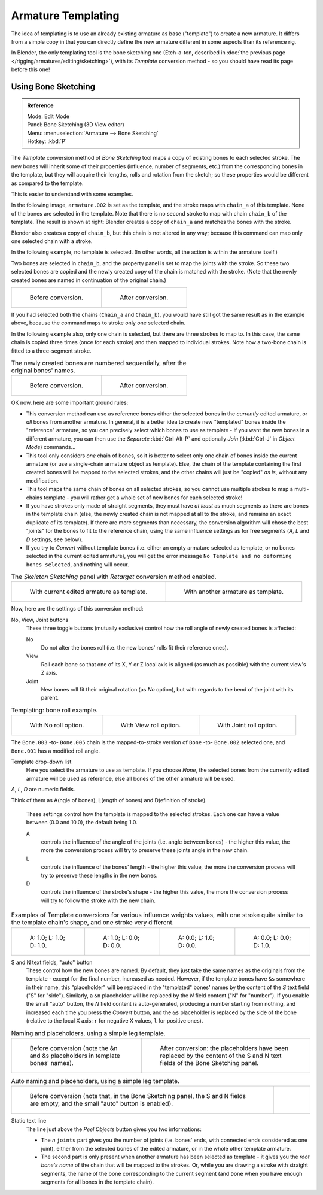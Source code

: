 ..    TODO/Review: {{review|copy=X}}.

*******************
Armature Templating
*******************

The idea of templating is to use an already existing armature as base ("template")
to create a new armature. It differs from a simple copy in that you can directly define the
new armature different in some aspects than its reference rig.

In Blender, the only templating tool is the bone sketching one
(Etch-a-ton, described in :doc:`the previous page </rigging/armatures/editing/sketching>`),
with its *Template* conversion method - so you should have read its page before this one!


Using Bone Sketching
====================

.. admonition:: Reference
   :class: refbox

   | Mode:     Edit Mode
   | Panel:    Bone Sketching (3D View editor)
   | Menu:     :menuselection:`Armature --> Bone Sketching`
   | Hotkey:   :kbd:`P`


The *Template* conversion method of *Bone Sketching* tool maps a copy of
existing bones to each selected stroke. The new bones will inherit some of their properties
(influence, number of segments, etc.) from the corresponding bones in the template,
but they will acquire their lengths, rolls and rotation from the sketch;
so these properties would be different as compared to the template.

This is easier to understand with some examples.

In the following image, ``armature.002`` is set as the template,
and the stroke maps with ``chain_a`` of this template.
None of the bones are selected in the template.
Note that there is no second stroke to map with chain ``chain_b`` of the template.
The result is shown at right:
Blender creates a copy of ``chain_a`` and matches the bones with the stroke.

Blender also creates a copy of ``chain_b``, but this chain is not altered in any way;
because this command can map only one selected chain with a stroke.


In the following example, no template is selected. (In other words, all the action is within the armature itself.)

Two bones are selected in ``chain_b``,
and the property panel is set to map the joints with the stroke. So these two selected bones
are copied and the newly created copy of the chain is matched with the stroke.
(Note that the newly created bones are named in continuation of the original chain.)


.. list-table::

   * - .. figure:: /images/riggingtemplatingstrokeconversionsamearmaturetemplateex1.png

          Before conversion.

     - .. figure:: /images/riggingtemplatingstrokeconversionsamearmaturetemplateex2.png

          After conversion.

If you had selected both the chains (``Chain_a`` and ``Chain_b``),
you would have still got the same result as in the example above,
because the command maps to stroke only one selected chain.

In the following example also, only one chain is selected,
but there are three strokes to map to. In this case, the same chain is copied three times
(once for each stroke) and then mapped to individual strokes.
Note how a two-bone chain is fitted to a three-segment stroke.


.. list-table::
   The newly created bones are numbered sequentially, after the original bones' names.

   * - .. figure:: /images/riggingtemplatingmultipolystrokesconversionex1.png

          Before conversion.

     - .. figure:: /images/riggingtemplatingmultipolystrokesconversionex2.png

          After conversion.


OK now, here are some important ground rules:


- This conversion method can use as reference bones either the selected bones in the *currently* edited armature,
  or *all* bones from another armature.
  In general, it is a better idea to create new "templated" bones inside the "reference"
  armature, so you can precisely select which bones to use as template -
  if you want the new bones in a different armature, you can then use the *Separate*
  :kbd:`Ctrl-Alt-P` and optionally *Join* (:kbd:`Ctrl-J` in *Object Mode*) commands...
- This tool only considers *one* chain of bones,
  so it is better to select only one chain of bones inside the current armature
  (or use a single-chain armature object as template).
  Else, the chain of the template containing the first created bones will be mapped to the
  selected strokes, and the other chains will just be "copied" *as is*, without any modification.
- This tool maps the same chain of bones on all selected strokes,
  so you cannot use multiple strokes to map a multi-chains template -
  you will rather get a whole set of new bones for each selected stroke!
- If you have strokes only made of straight segments,
  they must have *at least* as much segments as there are bones in the template chain
  (else, the newly created chain is not mapped at all to the stroke,
  and remains an exact duplicate of its template).
  If there are more segments than necessary,
  the conversion algorithm will chose the best "joints" for the bones to fit to the reference chain,
  using the same influence settings as for free segments (*A*, *L* and *D* settings, see below).
- If you try to *Convert* without template bones (i.e.
  either an empty armature selected as template,
  or no bones selected in the current edited armature),
  you will get the error message ``No Template and no deforming bones selected``, and nothing will occur.


.. list-table::
   The *Skeleton Sketching* panel with *Retarget* conversion method enabled.

   * - .. figure:: /images/rigging_armatures_editing_templating_sketching-panel-1.png

          With current edited armature as template.

     - .. figure:: /images/rigging_armatures_editing_templating_sketching-panel-2.png

          With another armature as template.


Now, here are the settings of this conversion method:

No, View, Joint buttons
   These three toggle buttons (mutually exclusive) control how the roll angle of newly created bones is affected:

   No
      Do not alter the bones roll (i.e. the new bones' rolls fit their reference ones).
   View
      Roll each bone so that one of its X, Y or Z local axis is aligned
      (as much as possible) with the current view's Z axis.
   Joint
      New bones roll fit their original rotation (as *No* option),
      but with regards to the bend of the joint with its parent.


.. list-table::
   Templating: bone roll example.

   * - .. figure:: /images/riggingtemplatingbonerollexno.png
          :width: 200px

          With No roll option.

     - .. figure:: /images/riggingtemplatingbonerollexview.png
          :width: 200px

          With View roll option.

     - .. figure:: /images/riggingtemplatingbonerollexjoint.png
          :width: 200px

          With Joint roll option.

The ``Bone.003`` -to- ``Bone.005`` chain is the mapped-to-stroke
version of ``Bone`` -to- ``Bone.002`` selected one, and ``Bone.001`` has a modified roll angle.

Template drop-down list
   Here you select the armature to use as template.
   If you choose *None*, the selected bones from the currently edited armature will be used as reference,
   else all bones of the other armature will be used.

*A*, *L*, *D* are numeric fields.

Think of them as A(ngle of bones), L(ength of bones) and D(efinition of stroke).

   These settings control how the template is mapped to the selected strokes.
   Each one can have a value between (0.0 and 10.0), the default being 1.0.

   A
      controls the influence of the angle of the joints (i.e. angle between bones) - the higher this value,
      the more the conversion process will try to preserve these joints angle in the new chain.
   L
      controls the influence of the bones' length - the higher this value,
      the more the conversion process will try to preserve these lengths in the new bones.
   D
      controls the influence of the stroke's shape - the higher this value,
      the more the conversion process will try to follow the stroke with the new chain.


.. list-table::
   Examples of Template conversions for various influence weights values,
   with one stroke quite similar to the template chain's shape, and one stroke very different.

   * - .. figure:: /images/riggingtemplatinginfluenceweightsex111.png
          :width: 150px

          A: 1.0; L: 1.0; D: 1.0.

     - .. figure:: /images/riggingtemplatinginfluenceweightsex100.png
          :width: 150px

          A: 1.0; L: 0.0; D: 0.0.

     - .. figure:: /images/riggingtemplatinginfluenceweightsex010.png
          :width: 150px

          A: 0.0; L: 1.0; D: 0.0.

     - .. figure:: /images/riggingtemplatinginfluenceweightsex001.png
          :width: 150px

          A: 0.0; L: 0.0; D: 1.0.


S and N text fields, "auto" button
   These control how the new bones are named. By default,
   they just take the same names as the originals from the template - except for the final number,
   increased as needed. However, if the template bones have ``&s`` somewhere in their name,
   this "placeholder" will be replaced in the "templated" bones' names by the content of the *S* text field
   ("S" for "side"). Similarly, a ``&n`` placeholder will be replaced by the *N* field content
   ("N" for "number"). If you enable the small "auto" button, the *N* field content is auto-generated,
   producing a number starting from nothing, and increased each time you press the *Convert* button,
   and the ``&s`` placeholder is replaced by the side of the bone (relative to the local X axis:
   ``r`` for negative X values, ``l`` for positive ones).


.. list-table::
   Naming and placeholders, using a simple leg template.

   * - .. figure:: /images/riggingtemplatingnameplaceholdersex1.png
          :width: 325px

          Before conversion (note the &n and &s
          placeholders in template bones' names).

     - .. figure:: /images/riggingtemplatingnameplaceholdersex2.png
          :width: 205px

          After conversion: the placeholders have been replaced by the
          content of the S and N text fields of the Bone Sketching panel.


.. list-table::
   Auto naming and placeholders, using a simple leg template.

   * - .. figure:: /images/riggingtemplatingautonamingex1.png
          :width: 285px

          Before conversion (note that, in the Bone Sketching panel,
          the S and N fields are empty, and the small "auto" button is enabled).

     - .. figure:: /images/riggingtemplatingautonamingex2.png
          :width: 315px


Static text line
   The line just above the *Peel Objects* button gives you two informations:

   - The *n* ``joints`` part gives you the number of joints
     (i.e. bones' ends, with connected ends considered as one joint),
     either from the selected bones of the edited armature, or in the whole other template armature.
   - The second part is only present when another armature has been selected as template -
     it gives you the *root bone's name* of the chain that will be mapped to the strokes.
     Or, while you are drawing a stroke with straight segments,
     the name of the bone corresponding to the current segment
     (and ``Done`` when you have enough segments for all bones in the template chain).
